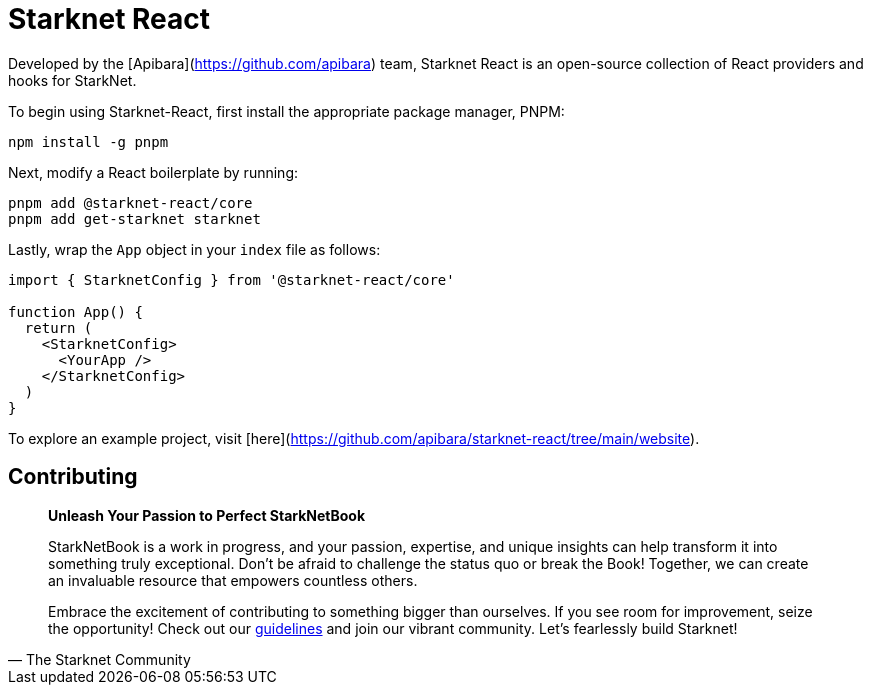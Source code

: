 [id="starknet-react"]

= Starknet React

Developed by the [Apibara](https://github.com/apibara) team, Starknet React is an open-source collection of React providers and hooks for StarkNet. 

To begin using Starknet-React, first install the appropriate package manager, PNPM:

[source, bash]
----
npm install -g pnpm
----

Next, modify a React boilerplate by running:

[source, bash]
----
pnpm add @starknet-react/core
pnpm add get-starknet starknet
----

Lastly, wrap the `App` object in your `index` file as follows:

[source, javascript]
----
import { StarknetConfig } from '@starknet-react/core'

function App() {
  return (
    <StarknetConfig>
      <YourApp />
    </StarknetConfig>
  )
}
----

To explore an example project, visit [here](https://github.com/apibara/starknet-react/tree/main/website).


== Contributing

[quote, The Starknet Community]
____
*Unleash Your Passion to Perfect StarkNetBook*

StarkNetBook is a work in progress, and your passion, expertise, and unique insights can help transform it into something truly exceptional. Don't be afraid to challenge the status quo or break the Book! Together, we can create an invaluable resource that empowers countless others.

Embrace the excitement of contributing to something bigger than ourselves. If you see room for improvement, seize the opportunity! Check out our https://github.com/starknet-edu/starknetbook/blob/main/CONTRIBUTING.adoc[guidelines] and join our vibrant community. Let's fearlessly build Starknet! 
____
